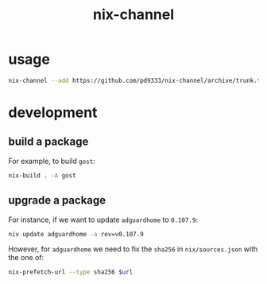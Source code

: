 #+title: nix-channel
* usage
#+begin_src sh :eval no
  nix-channel --add https://github.com/pd9333/nix-channel/archive/trunk.tar.gz pd
#+end_src
* development
** build a package
For example, to build ~gost~:
#+begin_src sh
  nix-build . -A gost
#+end_src
** upgrade a package
For instance, if we want to update ~adguardhome~ to ~0.107.9~:
#+begin_src sh
  niv update adguardhome -a rev=v0.107.9
#+end_src

However, for ~adguardhome~ we need to fix the ~sha256~ in ~nix/sources.json~ with the one of:
#+begin_src sh
  nix-prefetch-url --type sha256 $url
#+end_src
